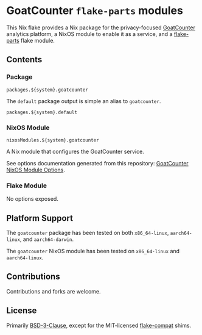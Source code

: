 #+author: Connor Feeley
#+date: 2023-11-16

* GoatCounter ~flake-parts~ modules
This Nix flake provides a Nix package for the privacy-focused [[https://www.goatcounter.com/][GoatCounter]] analytics platform, a NixOS module to enable it as a service, and a [[https://github.com/hercules-ci/flake-parts][flake-parts]] flake module.

** Contents
*** Package
#+begin_example
packages.${system}.goatcounter
#+end_example

The ~default~ package output is simple an alias to ~goatcounter~.
#+begin_example
packages.${system}.default
#+end_example

*** NixOS Module
#+begin_example
nixosModules.${system}.goatcounter
#+end_example
A Nix module that configures the GoatCounter service.

See options documentation generated from this repository: [[https://connorfeeley.github.io/goatcounter-flake/options.html][GoatCounter NixOS Module Options]].

*** Flake Module
No options exposed.

** Platform Support
The ~goatcounter~ package has been tested on both =x86_64-linux=, =aarch64-linux=, and =aarch64-darwin=.

The ~goatcounter~ NixOS module has been tested on =x86_64-linux= and =aarch64-linux=.

** Contributions
Contributions and forks are welcome.

** License
Primarily [[file:LICENSES/BSD-3-Clause.txt][BSD-3-Clause]], except for the MIT-licensed [[https://github.com/edolstra/flake-compat][flake-compat]] shims.
